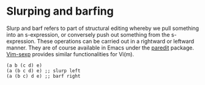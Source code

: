 * Slurping and barfing

#+FILETAGS: :lisp:

Slurp and barf refers to part of structural editing whereby we pull something into an s-expression, or conversely push out something from the s-expression. These operations can be carried out in a rightward or leftward manner. They are of course available in Emacs under the [[http://danmidwood.com/content/2014/11/21/animated-paredit.html][paredit]] package. [[https://github.com/guns/vim-sexp][Vim-sexp]] provides similar functionalities for Vi(m).

#+BEGIN_EXAMPLE
(a b (c d) e)
(a (b c d) e) ;; slurp left
(a (b c) d e) ;; barf right
#+END_EXAMPLE
